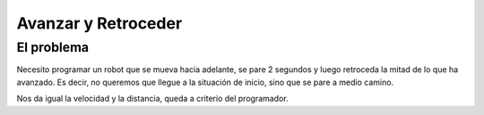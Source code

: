 =============================
Avanzar y Retroceder
=============================

El problema
===========

Necesito programar un robot que se mueva hacia adelante, se pare 2
segundos y luego retroceda la mitad de lo que ha avanzado. Es decir,
no queremos que llegue a la situación de inicio, sino que se pare a
medio camino.

Nos da igual la velocidad y la distancia, queda a criterio del programador.

.. dropdown:: Solución
   :color: info
   :animate: fade-in

   Aunque es muy sencillo, el algoritmo nos obliga a tener en cuenta
   varios pasos:

   #. Avanzar hacia adelante. Vamos a suponer 50 cm a velocidad 50.
   #. Parar 2 sg. Los valores han de estar en milisegundos, es decir, el valor a poner en el bloque de "parar" o "esperar" será de      2.000
   #. Avanzar hacia atrás, 25 cm (la mitad) a la misma velocidad (50).

   El bloque "esperar" está en el menú de "control" (no es una acción
   propiamente dicha). El programa de bloques es el siguiente:
   
   .. image:: /_static/imags/reto-2.webp

   El escenario de la simulación, en este caso, tampoco influye.
